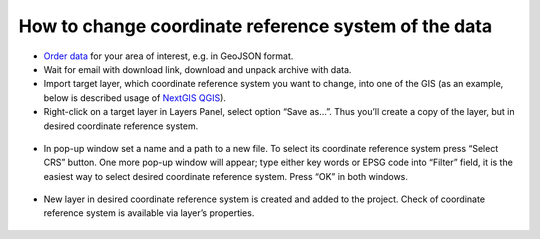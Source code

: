 .. _data_cs_change:

How to change coordinate reference system of the data
===========================

* `Order data <https://data.nextgis.com/en/>`_ for your area of interest, e.g. in GeoJSON format.
* Wait for email with download link, download and unpack archive with data.
* Import target layer, which coordinate reference system you want to change, into one of the GIS (as an example, below is described usage of `NextGIS QGIS <https://nextgis.com/nextgis-qgis/>`_). 
* Right-click on a target layer in Layers Panel, select option “Save as…”. Thus you’ll create a copy of the layer, but in desired coordinate reference system.

.. figure:: _static/cs_change1.png
   :name: cs_change1
   :align: center
   :width: 16cm

* In pop-up window set a name and a path to a new file. To select its coordinate reference system press “Select CRS” button. One more pop-up window will appear; type either key words or EPSG code into “Filter” field, it is the easiest way to select desired coordinate reference system. Press “OK” in both windows.

.. figure:: _static/cs_change2.png
   :name: cs_change2
   :align: center
   :width: 16cm

* New layer in desired coordinate reference system is created and added to the project. Check of coordinate reference system is available via layer’s properties.

.. figure:: _static/cs_change3.png
   :name: cs_change3
   :align: center
   :width: 16cm
